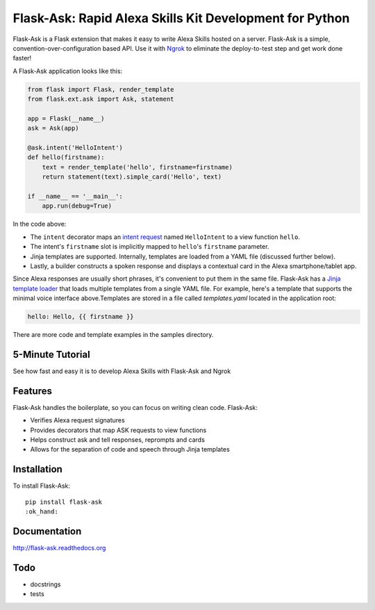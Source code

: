 Flask-Ask: Rapid Alexa Skills Kit Development for Python
========================================================

.. image:: https://img.shields.io/pypi/v/flask-ask.svg
    :target: https://pypi.python.org/pypi/flask-ask

Flask-Ask is a Flask extension that makes it easy to write Alexa Skills hosted on a server. Flask-Ask is
a simple, convention-over-configuration based API. Use it with `Ngrok <https://ngrok.com>`_ to eliminate the
deploy-to-test step and get work done faster!

A Flask-Ask application looks like this:

.. code-block:: python

  from flask import Flask, render_template
  from flask.ext.ask import Ask, statement

  app = Flask(__name__)
  ask = Ask(app)

  @ask.intent('HelloIntent')
  def hello(firstname):
      text = render_template('hello', firstname=firstname)
      return statement(text).simple_card('Hello', text)

  if __name__ == '__main__':
      app.run(debug=True)

In the code above:

* The ``intent`` decorator maps an
  `intent request <https://developer.amazon.com/public/solutions/alexa/alexa-skills-kit/docs/handling-requests-sent-by-alexa#Types of Requests Sent by Alexa>`_
  named ``HelloIntent`` to a view function ``hello``.
* The intent's ``firstname`` slot is implicitly mapped to ``hello``'s ``firstname`` parameter.
* Jinja templates are supported. Internally, templates are loaded from a YAML file (discussed further below).
* Lastly, a builder constructs a spoken response and displays a contextual card in the Alexa smartphone/tablet app.

Since Alexa responses are usually short phrases, it's convenient to put them in the same file.
Flask-Ask has a `Jinja template loader <http://jinja.pocoo.org/docs/dev/api/#loaders>`_ that loads
multiple templates from a single YAML file. For example, here's a template that supports the minimal voice interface
above.Templates are stored in a file called `templates.yaml` located in the application root:

.. code-block:: yaml

  hello: Hello, {{ firstname }}

There are more code and template examples in the samples directory.

5-Minute Tutorial
-----------------

See how fast and easy it is to develop Alexa Skills with Flask-Ask and Ngrok

.. image:: http://i.imgur.com/Tajkmdi.png
   :target: https://www.youtube.com/watch?v=eC2zi4WIFX0

Features
--------

Flask-Ask handles the boilerplate, so you can focus on writing clean code. Flask-Ask:

* Verifies Alexa request signatures
* Provides decorators that map ASK requests to view functions
* Helps construct ask and tell responses, reprompts and cards
* Allows for the separation of code and speech through Jinja templates

Installation
------------
To install Flask-Ask::

  pip install flask-ask
  :ok_hand: 

Documentation
-------------
http://flask-ask.readthedocs.org

Todo
----
* docstrings
* tests
